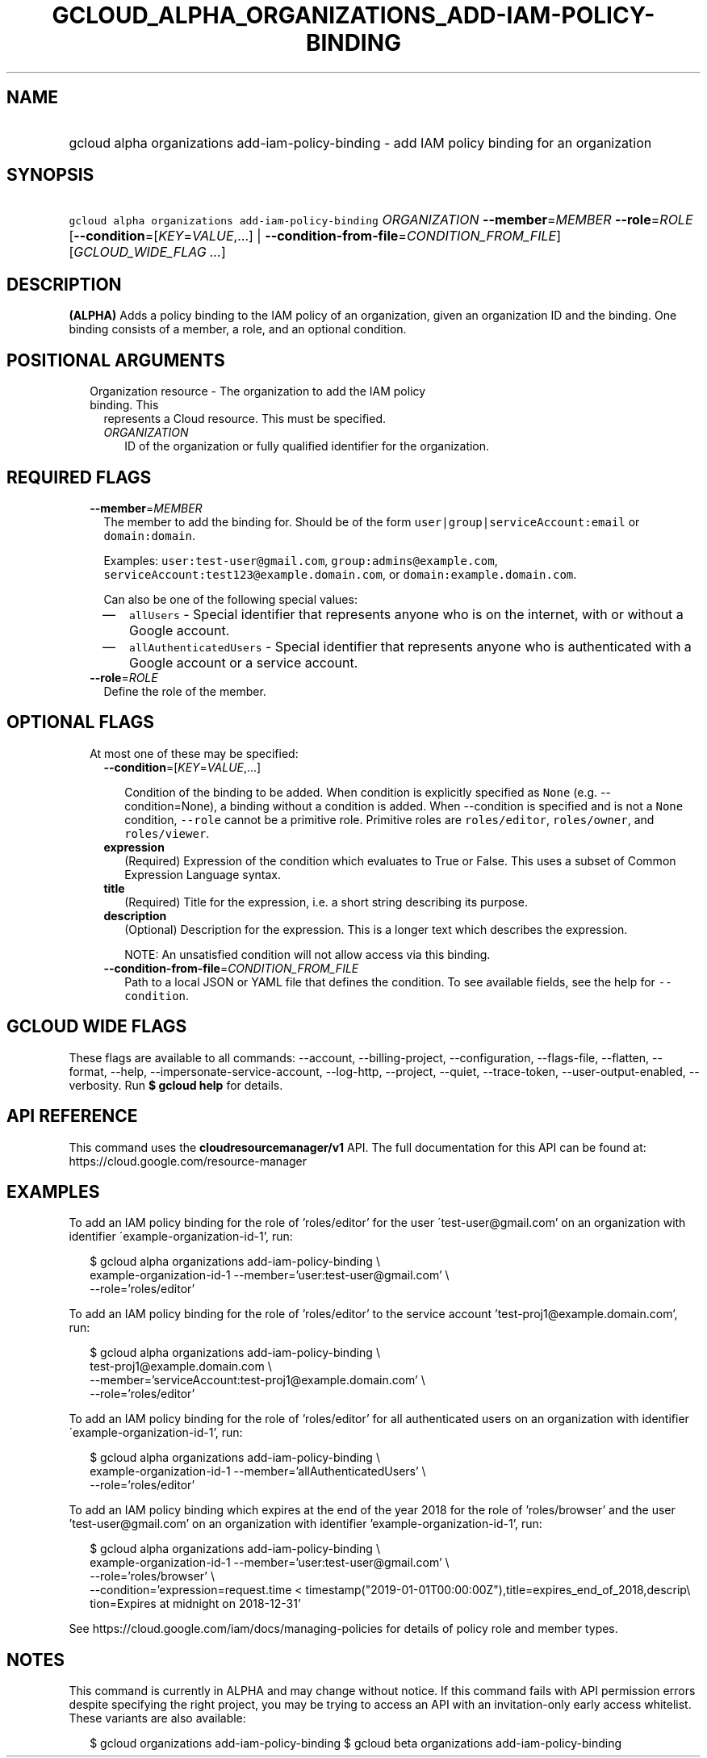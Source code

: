
.TH "GCLOUD_ALPHA_ORGANIZATIONS_ADD\-IAM\-POLICY\-BINDING" 1



.SH "NAME"
.HP
gcloud alpha organizations add\-iam\-policy\-binding \- add IAM policy binding for an organization



.SH "SYNOPSIS"
.HP
\f5gcloud alpha organizations add\-iam\-policy\-binding\fR \fIORGANIZATION\fR \fB\-\-member\fR=\fIMEMBER\fR \fB\-\-role\fR=\fIROLE\fR [\fB\-\-condition\fR=[\fIKEY\fR=\fIVALUE\fR,...]\ |\ \fB\-\-condition\-from\-file\fR=\fICONDITION_FROM_FILE\fR] [\fIGCLOUD_WIDE_FLAG\ ...\fR]



.SH "DESCRIPTION"

\fB(ALPHA)\fR Adds a policy binding to the IAM policy of an organization, given
an organization ID and the binding. One binding consists of a member, a role,
and an optional condition.



.SH "POSITIONAL ARGUMENTS"

.RS 2m
.TP 2m

Organization resource \- The organization to add the IAM policy binding. This
represents a Cloud resource. This must be specified.

.RS 2m
.TP 2m
\fIORGANIZATION\fR
ID of the organization or fully qualified identifier for the organization.


.RE
.RE
.sp

.SH "REQUIRED FLAGS"

.RS 2m
.TP 2m
\fB\-\-member\fR=\fIMEMBER\fR
The member to add the binding for. Should be of the form
\f5user|group|serviceAccount:email\fR or \f5domain:domain\fR.

Examples: \f5user:test\-user@gmail.com\fR, \f5group:admins@example.com\fR,
\f5serviceAccount:test123@example.domain.com\fR, or
\f5domain:example.domain.com\fR.

Can also be one of the following special values:
.RS 2m
.IP "\(em" 2m
\f5allUsers\fR \- Special identifier that represents anyone who is on the
internet, with or without a Google account.
.IP "\(em" 2m
\f5allAuthenticatedUsers\fR \- Special identifier that represents anyone who is
authenticated with a Google account or a service account.
.RE
.RE
.sp

.RS 2m
.TP 2m
\fB\-\-role\fR=\fIROLE\fR
Define the role of the member.


.RE
.sp

.SH "OPTIONAL FLAGS"

.RS 2m
.TP 2m

At most one of these may be specified:

.RS 2m
.TP 2m
\fB\-\-condition\fR=[\fIKEY\fR=\fIVALUE\fR,...]

Condition of the binding to be added. When condition is explicitly specified as
\f5None\fR (e.g. \-\-condition=None), a binding without a condition is added.
When \-\-condition is specified and is not a \f5None\fR condition,
\f5\-\-role\fR cannot be a primitive role. Primitive roles are
\f5roles/editor\fR, \f5roles/owner\fR, and \f5roles/viewer\fR.

.TP 2m
\fBexpression\fR
(Required) Expression of the condition which evaluates to True or False. This
uses a subset of Common Expression Language syntax.

.TP 2m
\fBtitle\fR
(Required) Title for the expression, i.e. a short string describing its purpose.

.TP 2m
\fBdescription\fR
(Optional) Description for the expression. This is a longer text which describes
the expression.

NOTE: An unsatisfied condition will not allow access via this binding.

.TP 2m
\fB\-\-condition\-from\-file\fR=\fICONDITION_FROM_FILE\fR
Path to a local JSON or YAML file that defines the condition. To see available
fields, see the help for \f5\-\-condition\fR.


.RE
.RE
.sp

.SH "GCLOUD WIDE FLAGS"

These flags are available to all commands: \-\-account, \-\-billing\-project,
\-\-configuration, \-\-flags\-file, \-\-flatten, \-\-format, \-\-help,
\-\-impersonate\-service\-account, \-\-log\-http, \-\-project, \-\-quiet,
\-\-trace\-token, \-\-user\-output\-enabled, \-\-verbosity. Run \fB$ gcloud
help\fR for details.



.SH "API REFERENCE"

This command uses the \fBcloudresourcemanager/v1\fR API. The full documentation
for this API can be found at: https://cloud.google.com/resource\-manager



.SH "EXAMPLES"

To add an IAM policy binding for the role of 'roles/editor' for the user
\'test\-user@gmail.com' on an organization with identifier
\'example\-organization\-id\-1', run:

.RS 2m
$ gcloud alpha organizations add\-iam\-policy\-binding \e
  example\-organization\-id\-1 \-\-member='user:test\-user@gmail.com' \e
  \-\-role='roles/editor'
.RE

To add an IAM policy binding for the role of 'roles/editor' to the service
account 'test\-proj1@example.domain.com', run:

.RS 2m
$ gcloud alpha organizations add\-iam\-policy\-binding \e
  test\-proj1@example.domain.com \e
  \-\-member='serviceAccount:test\-proj1@example.domain.com' \e
  \-\-role='roles/editor'
.RE

To add an IAM policy binding for the role of 'roles/editor' for all
authenticated users on an organization with identifier
\'example\-organization\-id\-1', run:

.RS 2m
$ gcloud alpha organizations add\-iam\-policy\-binding \e
  example\-organization\-id\-1 \-\-member='allAuthenticatedUsers' \e
  \-\-role='roles/editor'
.RE

To add an IAM policy binding which expires at the end of the year 2018 for the
role of 'roles/browser' and the user 'test\-user@gmail.com' on an organization
with identifier 'example\-organization\-id\-1', run:

.RS 2m
$ gcloud alpha organizations add\-iam\-policy\-binding \e
  example\-organization\-id\-1 \-\-member='user:test\-user@gmail.com' \e
  \-\-role='roles/browser' \e
  \-\-condition='expression=request.time <
timestamp("2019\-01\-01T00:00:00Z"),title=expires_end_of_2018,descrip\e
tion=Expires at midnight on 2018\-12\-31'
.RE

See https://cloud.google.com/iam/docs/managing\-policies for details of policy
role and member types.



.SH "NOTES"

This command is currently in ALPHA and may change without notice. If this
command fails with API permission errors despite specifying the right project,
you may be trying to access an API with an invitation\-only early access
whitelist. These variants are also available:

.RS 2m
$ gcloud organizations add\-iam\-policy\-binding
$ gcloud beta organizations add\-iam\-policy\-binding
.RE


